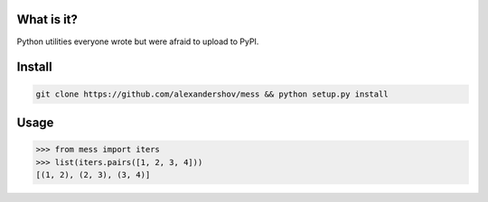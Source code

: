 What is it?
===========
Python utilities everyone wrote but were afraid to upload to PyPI.

Install
=======

.. code-block:: shell

   git clone https://github.com/alexandershov/mess && python setup.py install

Usage
=====

.. code-block:: pycon

   >>> from mess import iters
   >>> list(iters.pairs([1, 2, 3, 4]))
   [(1, 2), (2, 3), (3, 4)]


